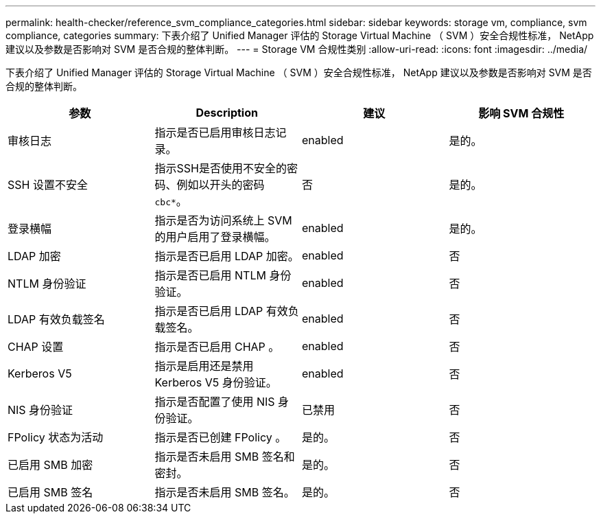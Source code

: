 ---
permalink: health-checker/reference_svm_compliance_categories.html 
sidebar: sidebar 
keywords: storage vm, compliance, svm compliance, categories 
summary: 下表介绍了 Unified Manager 评估的 Storage Virtual Machine （ SVM ）安全合规性标准， NetApp 建议以及参数是否影响对 SVM 是否合规的整体判断。 
---
= Storage VM 合规性类别
:allow-uri-read: 
:icons: font
:imagesdir: ../media/


[role="lead"]
下表介绍了 Unified Manager 评估的 Storage Virtual Machine （ SVM ）安全合规性标准， NetApp 建议以及参数是否影响对 SVM 是否合规的整体判断。

[cols="4*"]
|===
| 参数 | Description | 建议 | 影响 SVM 合规性 


 a| 
审核日志
 a| 
指示是否已启用审核日志记录。
 a| 
enabled
 a| 
是的。



 a| 
SSH 设置不安全
 a| 
指示SSH是否使用不安全的密码、例如以开头的密码 `cbc*`。
 a| 
否
 a| 
是的。



 a| 
登录横幅
 a| 
指示是否为访问系统上 SVM 的用户启用了登录横幅。
 a| 
enabled
 a| 
是的。



 a| 
LDAP 加密
 a| 
指示是否已启用 LDAP 加密。
 a| 
enabled
 a| 
否



 a| 
NTLM 身份验证
 a| 
指示是否已启用 NTLM 身份验证。
 a| 
enabled
 a| 
否



 a| 
LDAP 有效负载签名
 a| 
指示是否已启用 LDAP 有效负载签名。
 a| 
enabled
 a| 
否



 a| 
CHAP 设置
 a| 
指示是否已启用 CHAP 。
 a| 
enabled
 a| 
否



 a| 
Kerberos V5
 a| 
指示是启用还是禁用 Kerberos V5 身份验证。
 a| 
enabled
 a| 
否



 a| 
NIS 身份验证
 a| 
指示是否配置了使用 NIS 身份验证。
 a| 
已禁用
 a| 
否



 a| 
FPolicy 状态为活动
 a| 
指示是否已创建 FPolicy 。
 a| 
是的。
 a| 
否



 a| 
已启用 SMB 加密
 a| 
指示是否未启用 SMB 签名和密封。
 a| 
是的。
 a| 
否



 a| 
已启用 SMB 签名
 a| 
指示是否未启用 SMB 签名。
 a| 
是的。
 a| 
否

|===